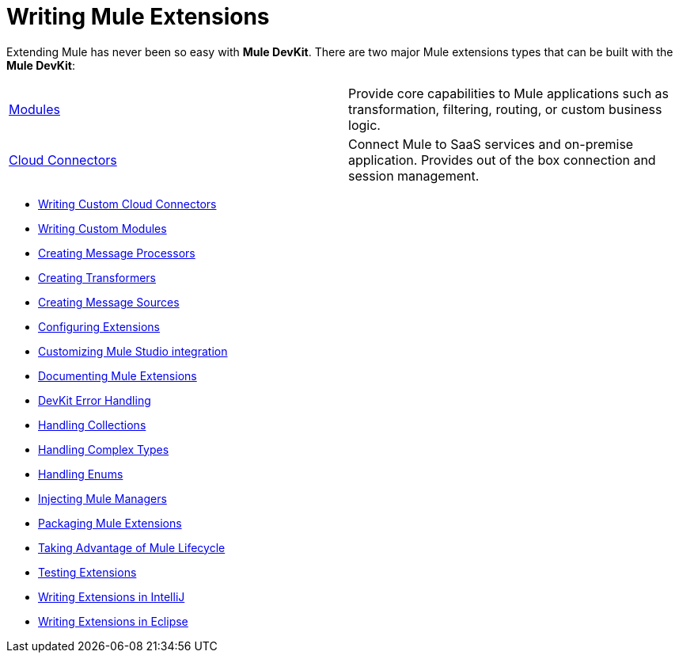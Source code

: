 = Writing Mule Extensions

Extending Mule has never been so easy with *Mule DevKit*. There are two major Mule extensions types that can be built with the *Mule DevKit*:

[width="100%",cols="50%,50%",]
|===
|link:/docs/display/33X/Writing+Custom+Modules[Modules] |Provide core capabilities to Mule applications such as transformation, filtering, routing, or custom business logic.
|link:/docs/display/33X/Writing+Custom+Cloud+Connectors[Cloud Connectors] |Connect Mule to SaaS services and on-premise application. Provides out of the box connection and session management.
|===

* link:/docs/display/33X/Writing+Custom+Cloud+Connectors[Writing Custom Cloud Connectors]
* link:/docs/display/33X/Writing+Custom+Modules[Writing Custom Modules]
* link:/docs/display/33X/Creating+Message+Processors[Creating Message Processors]
* link:/docs/display/33X/Creating+Transformers[Creating Transformers]
* link:/docs/display/33X/Creating+Message+Sources[Creating Message Sources]
* link:/docs/display/33X/Configuring+Extensions[Configuring Extensions]
* link:/docs/display/33X/Customizing+Mule+Studio+integration[Customizing Mule Studio integration]
* link:/docs/display/33X/Documenting+Mule+Extensions[Documenting Mule Extensions]
* link:/docs/display/33X/DevKit+Error+Handling[DevKit Error Handling]
* link:/docs/display/33X/Handling+Collections[Handling Collections]
* link:/docs/display/33X/Handling+Complex+Types[Handling Complex Types]
* link:/docs/display/33X/Handling+Enums[Handling Enums]
* link:/docs/display/33X/Injecting+Mule+Managers[Injecting Mule Managers]
* link:/docs/display/33X/Packaging+Mule+Extensions[Packaging Mule Extensions]
* link:/docs/display/33X/Taking+Advantage+of+Mule+Lifecycle[Taking Advantage of Mule Lifecycle]
* link:/docs/display/33X/Testing+Extensions[Testing Extensions]
* link:/docs/display/33X/Writing+Extensions+in+IntelliJ[Writing Extensions in IntelliJ]
* link:/docs/display/33X/Writing+Extensions+in+Eclipse[Writing Extensions in Eclipse]
